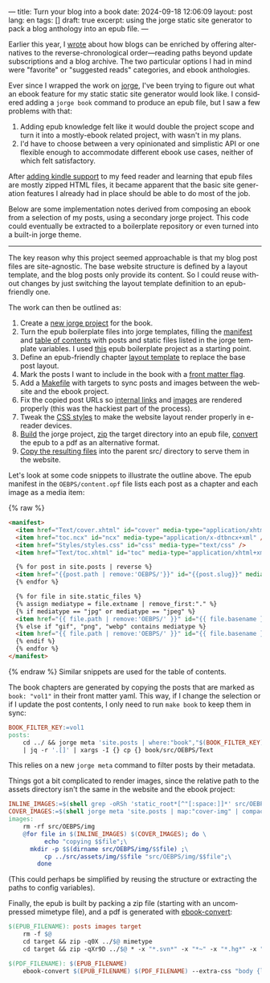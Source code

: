 ---
title: Turn your blog into a book
date: 2024-09-18 12:06:09
layout: post
lang: en
tags: []
draft: true
excerpt: using the jorge static site generator to pack a blog anthology into an epub file.
---
#+OPTIONS: toc:nil num:nil
#+LANGUAGE: en

Earlier this year, I [[https://olano.dev/blog/web-anthologists/][wrote]] about how blogs can be enriched by offering alternatives to the reverse-chronological order---reading paths beyond update subscriptions and a blog archive. The two particular options I had in mind were "favorite" or "suggested reads" categories, and ebook anthologies.

Ever since I wrapped the work on [[https://jorge.olano.dev/][jorge]], I've been trying to figure out what an ebook feature for my static static site generator would look like. I considered adding a ~jorge book~ command to produce an epub file, but I saw a few problems with that:

1. Adding epub knowledge felt like it would double the project scope and turn it into a mostly-ebook related project, with wasn't in my plans.
2. I'd have to choose between a very opinionated and simplistic API or one flexible enough to accommodate different ebook use cases, neither of which felt satisfactory.

After [[https://olano.dev/blog/from-rss-to-my-kindle/][adding kindle support]] to my feed reader and learning that epub files are mostly zipped HTML files, it became apparent that the basic site generation features I already had in place should be able to do most of the job.

Below are some implementation notes derived from composing an ebook from a selection of my posts, using a secondary jorge project. This code could eventually be extracted to a boilerplate repository or even turned into a built-in jorge theme.

------

The key reason why this project seemed approachable is that my blog post files are site-agnostic. The base website structure is defined by a layout template, and the blog posts only provide its content. So I could reuse without changes by just switching the layout template definition to an epub-friendly one.

The work can then be outlined as:
  1. Create a [[https://github.com/facundoolano/olano.dev/tree/main/book][new jorge project]] for the book.
  2. Turn the epub boilerplate files into jorge templates, filling the [[https://github.com/facundoolano/olano.dev/blob/main/book/src/OEBPS/content.opf][manifest]] and [[https://github.com/facundoolano/olano.dev/blob/main/book/src/OEBPS/toc.ncx][table of contents]] with posts and static files listed in the jorge template variables. I used [[https://github.com/javierarce/epub-boilerplate/][this]] epub boilerplate project as a starting point.
  3. Define an epub-friendly chapter [[https://github.com/facundoolano/olano.dev/blob/main/book/layouts/post.html][layout template]] to replace the base post layout.
  4. Mark the posts I want to include in the book with a [[https://github.com/facundoolano/olano.dev/blob/36d55236be42f06dc3c56b37b88a032f4953b825/src/blog/maestros-de-la-fatalidad.org#L10][front matter flag]].
  5. Add a [[https://github.com/facundoolano/olano.dev/blob/main/book/Makefile][Makefile]] with targets to sync posts and images between the website and the ebook project.
  6. Fix the copied post URLs so [[https://github.com/facundoolano/olano.dev/blob/36d55236be42f06dc3c56b37b88a032f4953b825/book/Makefile#L16][internal links]] and [[https://github.com/facundoolano/olano.dev/blob/36d55236be42f06dc3c56b37b88a032f4953b825/book/Makefile#L22-L31][images]] are rendered properly (this was the hackiest part of the process).
  7. Tweak the [[https://github.com/facundoolano/olano.dev/blob/main/book/src/OEBPS/Styles/styles.css][CSS styles]] to make the website layout render properly in e-reader devices.
  8. [[https://github.com/facundoolano/olano.dev/blob/36d55236be42f06dc3c56b37b88a032f4953b825/book/Makefile#L8-L9][Build]] the jorge project, [[https://github.com/facundoolano/olano.dev/blob/36d55236be42f06dc3c56b37b88a032f4953b825/book/Makefile#L36-L37][zip]] the target directory into an epub file, [[https://github.com/facundoolano/olano.dev/blob/36d55236be42f06dc3c56b37b88a032f4953b825/book/Makefile#L39-L40][convert]] the epub to a pdf as an alternative format.
  9. [[https://github.com/facundoolano/olano.dev/blob/36d55236be42f06dc3c56b37b88a032f4953b825/Makefile#L17-L18][Copy the resulting files]] into the parent src/ directory to serve them in the website.

Let's look at some code snippets to illustrate the outline above. The epub manifest in the ~OEBPS/content.opf~ file lists each post as a chapter and each image as a media item:

{% raw %}
#+begin_src html
<manifest>
  <item href="Text/cover.xhtml" id="cover" media-type="application/xhtml+xml" />
  <item href="toc.ncx" id="ncx" media-type="application/x-dtbncx+xml" />
  <item href="Styles/styles.css" id="css" media-type="text/css" />
  <item href="Text/toc.xhtml" id="toc" media-type="application/xhtml+xml" />

  {% for post in site.posts | reverse %}
  <item href="{{post.path | remove:'OEBPS/'}}" id="{{post.slug}}" media-type="application/xhtml+xml" />
  {% endfor %}

  {% for file in site.static_files %}
  {% assign mediatype = file.extname | remove_first:"." %}
  {% if mediatype == "jpg" or mediatype == "jpeg" %}
  <item href="{{ file.path | remove:'OEBPS/' }}" id="{{ file.basename }}" media-type="image/jpeg" />
  {% else if "gif", "png", "webp" contains mediatype %}
  <item href="{{ file.path | remove:'OEBPS/' }}" id="{{ file.basename }}" media-type="image/{{ mediatype }}" />
  {% endif %}
  {% endfor %}
</manifest>
#+end_src
{% endraw %}
Similar snippets are used for the table of contents.

The book chapters are generated by copying the posts that are marked as ~book: "vol1"~ in their front matter yaml. This way, if I change the selection or if I update the post contents, I only need to run ~make book~ to keep them in sync:

#+begin_src Makefile
BOOK_FILTER_KEY:=vol1
posts:
	cd ../ && jorge meta 'site.posts | where:"book","$(BOOK_FILTER_KEY)" | map:"src_path"' \
	| jq -r '.[]' | xargs -I {} cp {} book/src/OEBPS/Text
#+end_src

This relies on a new ~jorge meta~ command to filter posts by their metadata.

Things got a bit complicated to render images, since the relative path to the assets directory isn't the same in the website and the ebook project:
#+begin_src Makefile
INLINE_IMAGES:=$(shell grep -oRSh 'static_root*[^"[:space:]]*' src/OEBPS/Text | sort | uniq | sed -E 's|static_root}}/img/||')
COVER_IMAGES:=$(shell jorge meta 'site.posts | map:"cover-img" | compact' | jq -r '.[]')
images:
	rm -rf src/OEBPS/img
	@for file in $(INLINE_IMAGES) $(COVER_IMAGES); do \
          echo "copying $$file";\
	  mkdir -p $$(dirname src/OEBPS/img/$$file) ;\
          cp ../src/assets/img/$$file "src/OEBPS/img/$$file";\
        done
#+end_src

(This could perhaps be simplified by reusing the structure or extracting the paths to config variables).

Finally, the epub is built by packing a zip file (starting with an uncompressed mimetype file), and a pdf is generated with [[https://manual.calibre-ebook.com/generated/en/ebook-convert.html][ebook-convert]]:

#+begin_src Makefile
$(EPUB_FILENAME): posts images target
	rm -f $@
	cd target && zip -q0X ../$@ mimetype
	cd target && zip -qXr9D ../$@ * -x "*.svn*" -x "*~" -x "*.hg*" -x "*.swp" -x "*.DS_Store"

$(PDF_FILENAME): $(EPUB_FILENAME)
	ebook-convert $(EPUB_FILENAME) $(PDF_FILENAME) --extra-css "body {line-height: 1.6;}"
#+end_src
